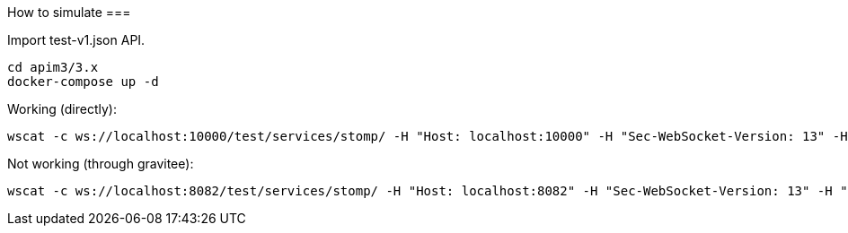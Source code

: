 How to simulate
===

Import test-v1.json API.

```
cd apim3/3.x
docker-compose up -d
```

Working (directly):

```
wscat -c ws://localhost:10000/test/services/stomp/ -H "Host: localhost:10000" -H "Sec-WebSocket-Version: 13" -H "Upgrade: websocket" -H "Authorization: Basic dGVzdDp0ZXN0Cg=="
```

Not working (through gravitee):

```
wscat -c ws://localhost:8082/test/services/stomp/ -H "Host: localhost:8082" -H "Sec-WebSocket-Version: 13" -H "Upgrade: websocket" -H "Authorization: Basic dGVzdDp0ZXN0Cg=="
```